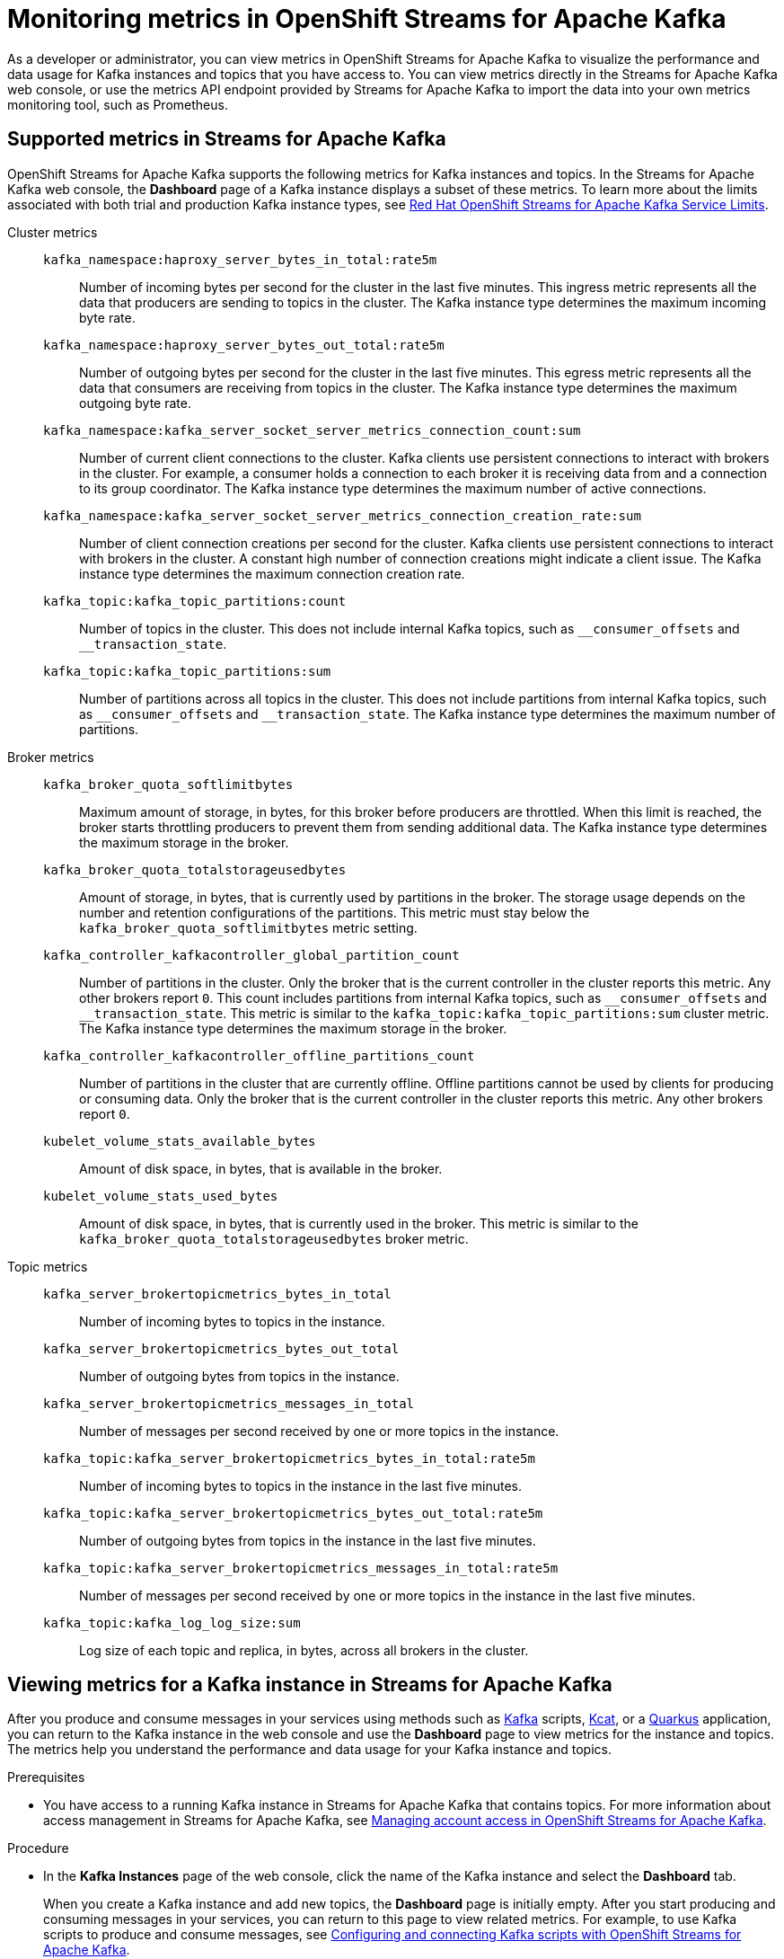 ////
START GENERATED ATTRIBUTES
WARNING: This content is generated by running npm --prefix .build run generate:attributes
////

//All OpenShift Application Services
:org-name: Application Services
:product-long-rhoas: OpenShift Application Services
:community:
:imagesdir: ./images
:property-file-name: app-services.properties
:samples-git-repo: https://github.com/redhat-developer/app-services-guides
:base-url: https://github.com/redhat-developer/app-services-guides/tree/main/docs/
:sso-token-url: https://sso.redhat.com/auth/realms/redhat-external/protocol/openid-connect/token
:cloud-console-url: https://console.redhat.com/
:service-accounts-url: https://console.redhat.com/application-services/service-accounts

//OpenShift
:openshift: OpenShift
:osd-name-short: OpenShift Dedicated

//OpenShift Application Services CLI
:base-url-cli: https://github.com/redhat-developer/app-services-cli/tree/main/docs/
:command-ref-url-cli: commands
:installation-guide-url-cli: rhoas/rhoas-cli-installation/README.adoc
:service-contexts-url-cli: rhoas/rhoas-service-contexts/README.adoc

//OpenShift Streams for Apache Kafka
:product-long-kafka: OpenShift Streams for Apache Kafka
:product-kafka: Streams for Apache Kafka
:product-version-kafka: 1
:service-url-kafka: https://console.redhat.com/application-services/streams/
:getting-started-url-kafka: kafka/getting-started-kafka/README.adoc
:kafka-bin-scripts-url-kafka: kafka/kafka-bin-scripts-kafka/README.adoc
:kafkacat-url-kafka: kafka/kcat-kafka/README.adoc
:quarkus-url-kafka: kafka/quarkus-kafka/README.adoc
:nodejs-url-kafka: kafka/nodejs-kafka/README.adoc
:getting-started-rhoas-cli-url-kafka: kafka/rhoas-cli-getting-started-kafka/README.adoc
:topic-config-url-kafka: kafka/topic-configuration-kafka/README.adoc
:consumer-config-url-kafka: kafka/consumer-configuration-kafka/README.adoc
:access-mgmt-url-kafka: kafka/access-mgmt-kafka/README.adoc
:metrics-monitoring-url-kafka: kafka/metrics-monitoring-kafka/README.adoc
:service-binding-url-kafka: kafka/service-binding-kafka/README.adoc
:message-browsing-url-kafka: kafka/message-browsing-kafka/README.adoc

//OpenShift Service Registry
:product-long-registry: OpenShift Service Registry
:product-registry: Service Registry
:registry: Service Registry
:product-version-registry: 1
:service-url-registry: https://console.redhat.com/application-services/service-registry/
:getting-started-url-registry: registry/getting-started-registry/README.adoc
:quarkus-url-registry: registry/quarkus-registry/README.adoc
:getting-started-rhoas-cli-url-registry: registry/rhoas-cli-getting-started-registry/README.adoc
:access-mgmt-url-registry: registry/access-mgmt-registry/README.adoc
:content-rules-registry: https://access.redhat.com/documentation/en-us/red_hat_openshift_service_registry/1/guide/9b0fdf14-f0d6-4d7f-8637-3ac9e2069817[Supported Service Registry content and rules]
:service-binding-url-registry: registry/service-binding-registry/README.adoc

//OpenShift Connectors
:connectors: Connectors
:product-long-connectors: OpenShift Connectors
:product-connectors: Connectors
:product-version-connectors: 1
:service-url-connectors: https://console.redhat.com/application-services/connectors
:getting-started-url-connectors: connectors/getting-started-connectors/README.adoc
:getting-started-rhoas-cli-url-connectors: connectors/rhoas-cli-getting-started-connectors/README.adoc

//OpenShift API Designer
:product-long-api-designer: OpenShift API Designer
:product-api-designer: API Designer
:product-version-api-designer: 1
:service-url-api-designer: https://console.redhat.com/application-services/api-designer/
:getting-started-url-api-designer: api-designer/getting-started-api-designer/README.adoc

//OpenShift API Management
:product-long-api-management: OpenShift API Management
:product-api-management: API Management
:product-version-api-management: 1
:service-url-api-management: https://console.redhat.com/application-services/api-management/

////
END GENERATED ATTRIBUTES
////

[id="chap-monitoring-metrics"]
= Monitoring metrics in {product-long-kafka}
ifdef::context[:parent-context: {context}]
:context: monitoring-metrics

// Purpose statement for the assembly
[role="_abstract"]
As a developer or administrator, you can view metrics in {product-long-kafka} to visualize the performance and data usage for Kafka instances and topics that you have access to. You can view metrics directly in the {product-kafka} web console, or use the metrics API endpoint provided by {product-kafka} to import the data into your own metrics monitoring tool, such as Prometheus.

//Additional line break to resolve mod docs generation error, not sure why. Leaving for now. (Stetson, 20 May 2021)

[id="ref-supported-metrics_{context}"]
== Supported metrics in {product-kafka}

[role="_abstract"]
{product-long-kafka} supports the following metrics for Kafka instances and topics. In the {product-kafka} web console, the *Dashboard* page of a Kafka instance displays a subset of these metrics. To learn more about the limits associated with both trial and production Kafka instance types, see https://access.redhat.com/articles/5979061[Red Hat OpenShift Streams for Apache Kafka Service Limits].


Cluster metrics::
+
--
`kafka_namespace:haproxy_server_bytes_in_total:rate5m`:: Number of incoming bytes per second for the cluster in the last five minutes. This ingress metric represents all the data that producers are sending to topics in the cluster.
The Kafka instance type determines the maximum incoming byte rate.

`kafka_namespace:haproxy_server_bytes_out_total:rate5m`:: Number of outgoing bytes per second for the cluster in the last five minutes. This egress metric represents all the data that consumers are receiving from topics in the cluster.
The Kafka instance type determines the maximum outgoing byte rate.

`kafka_namespace:kafka_server_socket_server_metrics_connection_count:sum`:: Number of current client connections to the cluster. Kafka clients use persistent connections to interact with brokers in the cluster. For example, a consumer holds a connection to each broker it is receiving data from and a connection to its group coordinator.
The Kafka instance type determines the maximum number of active connections.

`kafka_namespace:kafka_server_socket_server_metrics_connection_creation_rate:sum`:: Number of client connection creations per second for the cluster. Kafka clients use persistent connections to interact with brokers in the cluster. A constant high number of connection creations might indicate a client issue.
The Kafka instance type determines the maximum connection creation rate.

`kafka_topic:kafka_topic_partitions:count`:: Number of topics in the cluster. This does not include internal Kafka topics, such as `\__consumer_offsets` and `__transaction_state`.

`kafka_topic:kafka_topic_partitions:sum`:: Number of partitions across all topics in the cluster. This does not include partitions from internal Kafka topics, such as `\__consumer_offsets` and `__transaction_state`. The Kafka instance type determines the maximum number of partitions.
--

Broker metrics::
+
--
`kafka_broker_quota_softlimitbytes`:: Maximum amount of storage, in bytes, for this broker before producers are throttled. When this limit is reached, the broker starts throttling producers to prevent them from sending additional data.
The Kafka instance type determines the maximum storage in the broker.

`kafka_broker_quota_totalstorageusedbytes`:: Amount of storage, in bytes, that is currently used by partitions in the broker. The storage usage depends on the number and retention configurations of the partitions. This metric must stay below the `kafka_broker_quota_softlimitbytes` metric setting.

`kafka_controller_kafkacontroller_global_partition_count`:: Number of partitions in the cluster. Only the broker that is the current controller in the cluster reports this metric. Any other brokers report `0`. This count includes partitions from internal Kafka topics, such as `\__consumer_offsets` and `__transaction_state`. This metric is similar to the `kafka_topic:kafka_topic_partitions:sum` cluster metric.
The Kafka instance type determines the maximum storage in the broker.

`kafka_controller_kafkacontroller_offline_partitions_count`:: Number of partitions in the cluster that are currently offline. Offline partitions cannot be used by clients for producing or consuming data. Only the broker that is the current controller in the cluster reports this metric. Any other brokers report `0`.

`kubelet_volume_stats_available_bytes`:: Amount of disk space, in bytes, that is available in the broker.

`kubelet_volume_stats_used_bytes`:: Amount of disk space, in bytes, that is currently used in the broker. This metric is similar to the `kafka_broker_quota_totalstorageusedbytes` broker metric.
--

Topic metrics::
+
--
`kafka_server_brokertopicmetrics_bytes_in_total`:: Number of incoming bytes to topics in the instance.

`kafka_server_brokertopicmetrics_bytes_out_total`:: Number of outgoing bytes from topics in the instance.

`kafka_server_brokertopicmetrics_messages_in_total`:: Number of messages per second received by one or more topics in the instance.

`kafka_topic:kafka_server_brokertopicmetrics_bytes_in_total:rate5m`:: Number of incoming bytes to topics in the instance in the last five minutes.

`kafka_topic:kafka_server_brokertopicmetrics_bytes_out_total:rate5m`:: Number of outgoing bytes from topics in the instance in the last five minutes.

`kafka_topic:kafka_server_brokertopicmetrics_messages_in_total:rate5m`:: Number of messages per second received by one or more topics in the instance in the last five minutes.

`kafka_topic:kafka_log_log_size:sum`:: Log size of each topic and replica, in bytes, across all brokers in the cluster.
--

[id="proc-viewing-metrics_{context}"]
== Viewing metrics for a Kafka instance in {product-kafka}

[role="_abstract"]
After you produce and consume messages in your services using methods such as link:https://kafka.apache.org/downloads[Kafka^] scripts, link:https://github.com/edenhill/kcat[Kcat^], or a link:https://quarkus.io/[Quarkus^] application, you can return to the Kafka instance in the web console and use the *Dashboard* page to view metrics for the instance and topics. The metrics help you understand the performance and data usage for your Kafka instance and topics.

.Prerequisites
* You have access to a running Kafka instance in {product-kafka} that contains topics. For more information about access management in {product-kafka}, see {base-url}{access-mgmt-url-kafka}[Managing account access in {product-long-kafka}^].

.Procedure
* In the *Kafka Instances* page of the web console, click the name of the Kafka instance and select the *Dashboard* tab.
+
When you create a Kafka instance and add new topics, the *Dashboard* page is initially empty. After you start producing and consuming messages in your services, you can return to this page to view related metrics. For example, to use Kafka scripts to produce and consume messages, see {base-url}{kafka-bin-scripts-url-kafka}[Configuring and connecting Kafka scripts with {product-long-kafka}^].

NOTE: In some cases, after you start producing and consuming messages, you might need to wait several minutes for the latest metrics to appear. You might also need to wait until your instance and topics contain enough data for metrics to appear.



[id="proc-configuring-metrics-prometheus_{context}"]
== Configuring metrics monitoring for a Kafka instance in Prometheus

[role="_abstract"]
As an alternative to viewing metrics for a Kafka instance in the {product-long-kafka} web console, you can export your metrics to https://prometheus.io/docs/introduction/overview/[Prometheus^] and integrate the metrics with your own metrics monitoring platform. {product-kafka} provides a `kafkas/{id}/metrics/federate` API endpoint that you can configure as a scrape target for Prometheus to use to collect and store metrics. You can then access the metrics in the https://prometheus.io/docs/visualization/browser/[Prometheus expression browser^] or in a data-graphing tool such as https://prometheus.io/docs/visualization/grafana/[Grafana^].

This procedure follows the https://prometheus.io/docs/prometheus/latest/configuration/configuration/#configuration-file[Configuration File^] method defined by Prometheus for integrating third-party metrics. If you use the Prometheus Operator in your monitoring environment, you can also follow the https://github.com/prometheus-operator/prometheus-operator/blob/main/Documentation/additional-scrape-config.md#additional-scrape-configuration[Additional Scrape Configuration^] method.

.Prerequisites
* You have access to a running Kafka instance that contains topics in {product-kafka}. For more information about access management in {product-kafka}, see {base-url}{access-mgmt-url-kafka}[Managing account access in {product-long-kafka}^].
* You have the ID and the SASL/OAUTHBEARER token endpoint for the Kafka instance. To relocate the Kafka instance ID and the token endpoint, select your Kafka instance in the {product-kafka} web console, select the options menu (three vertical dots), and click *Connection*.
* You have the generated credentials for your service account that has access to the Kafka instance. To reset the credentials, use the {service-accounts-url}[Service Accounts^] page in the *Application Services* section of the Red Hat Hybrid Cloud Console.
* You've installed a Prometheus instance in your monitoring environment. For installation instructions, see https://prometheus.io/docs/prometheus/latest/getting_started/[Getting Started^] in the Prometheus documentation.

.Procedure
. In your Prometheus configuration file, add the following information. Replace the variable values with your own Kafka instance and service account information.
+
--
The `<kafka_instance_id>` is the ID of the Kafka instance. The `<client_id>` and `<client_secret>` are the generated credentials for your service account that you copied previously. The `<token_url>` is the SASL/OAUTHBEARER token endpoint for the Kafka instance.

.Required information for Prometheus configuration file
[source,yaml,subs="+quotes"]
----
- job_name: "kafka-federate"
  static_configs:
  - targets: ["api.openshift.com"]
  scheme: "https"
  metrics_path: "/api/kafkas_mgmt/v1/kafkas/__<kafka_instance_id>__/metrics/federate"
  oauth2:
    client_id: "__<client_id>__"
    client_secret: "__<client_secret>__"
    token_url: "__<token_url>__"
----

The new scrape target becomes available after the configuration has reloaded.
--
. View your collected metrics in the Prometheus expression browser at `http://__<host>__:__<port>__/graph`, or integrate your Prometheus data source with a data-graphing tool such as Grafana. For information about Prometheus metrics in Grafana, see https://prometheus.io/docs/visualization/grafana/[Grafana Support for Prometheus^] in the Grafana documentation.
+
--
If you use Grafana with your Prometheus instance, you can import the predefined https://grafana.com/grafana/dashboards/15835[{product-long-kafka} Grafana dashboard^] to set up your metrics display. For import instructions, see https://grafana.com/docs/grafana/v7.5/dashboards/export-import/#importing-a-dashboard[Importing a dashboard^] in the Grafana documentation.
--

When you create a Kafka instance and add new topics, the metrics are initially empty. After you start producing and consuming messages in your services, you can return to your monitoring tool to view related metrics. For example, to use Kafka scripts to produce and consume messages, see {base-url}{kafka-bin-scripts-url-kafka}[Configuring and connecting Kafka scripts with {product-long-kafka}^].

NOTE: In some cases, after you start producing and consuming messages, you might need to wait several minutes for the latest metrics to appear. You might also need to wait until your instance and topics contain enough data for metrics to appear.

[NOTE]
====
If you use the Prometheus Operator in your monitoring environment, you can alternatively create a `kafka-federate.yaml` file as an additional scrape configuration in your Prometheus custom resource as shown in the following example commands. For more information about this method, see https://github.com/prometheus-operator/prometheus-operator/blob/main/Documentation/additional-scrape-config.md#additional-scrape-configuration[Additional Scrape Configuration^] in the Prometheus documentation.

.Example `kafka-federate.yaml` file
[source,yaml,subs="+quotes"]
----
- job_name: "kafka-federate"
  static_configs:
  - targets: ["api.openshift.com"]
  scheme: "https"
  metrics_path: "/api/kafkas_mgmt/v1/kafkas/__<kafka_instance_id>__/metrics/federate"
  oauth2:
    client_id: "__<client_id>__"
    client_secret: "__<client_secret>__"
    token_url: "__<token_url>__"
----

.Example command to create and apply a Kubernetes secret
[source,subs="+quotes"]
----
kubectl create secret generic additional-scrape-configs --from-file=__<~/kafka-federate.yaml>__ --dry-run -o yaml \
kubectl apply -f - -n __<namespace>__
----

.Example Prometheus custom resource with new secret
[source,subs="+quotes"]
----
apiVersion: monitoring.coreos.com/v1
kind: Prometheus
metadata:
    ...
spec:
    ...
    additionalScrapeConfigs:
        name: additional-scrape-configs
        key: kafka-federate.yaml
----

====

[id="proc-configuring-prometheus-alerts_{context}"]
== Configuring Prometheus alerts for Kafka instance limits

.Prerequisites
* You have successfully configured metrics monitoring for a Kafka instance in Prometheus.
* You use the Prometheus Operator in your monitoring environment.
* You can define https://prometheus.io/docs/prometheus/latest/configuration/alerting_rules/[alerting rules^] in Prometheus and can deploy an https://github.com/prometheus-operator/prometheus-operator/blob/main/Documentation/user-guides/alerting.md/[Alertmanager cluster^] in Prometheus Operator.


.Procedure
. Create a `PrometheusRule` custom resource with alerts defined for the https://access.redhat.com/articles/5979061[capacity of your Kafka instance].
. Apply the `PrometheusRule` to the cluster that you are federating the metrics to.

.Example `PrometheusRule` custom resource for a Kafka broker storage limit alert
[source,subs="+quotes"]
----
apiVersion: monitoring.coreos.com/v1
kind: PrometheusRule
spec:
  groups:
    - name: limits
      rules:
        - alert: KafkaBrokerStorageFillingUp
          expr: predict_linear(kubelet_volume_stats_available_bytes{persistentvolumeclaim=~"data-(.+)-kafka-[0-9]+"}[1h], 4 * 3600)
          labels:
            severity: <SOME_SEVERITY>
          annotations:
            summary: 'Broker PersistentVolume is filling up.'
            description: 'Based on recent sampling, the Broker PersistentVolume claimed by {{ $labels.persistentvolumeclaim }} is expected to fill up within four days.
----




[role="_additional-resources"]
.Additional resources
* {base-url}{getting-started-url-kafka}[Getting started with {product-long-kafka}^]
* {base-url}{getting-started-rhoas-cli-url-kafka}[Getting started with the `rhoas` CLI for {product-long-kafka}^]
* {base-url-cli}{command-ref-url-cli}[CLI command reference (rhoas)^]
* https://prometheus.io/docs/prometheus/latest/getting_started/[Getting Started^] in the Prometheus documentation
* https://prometheus.io/docs/visualization/grafana/[Grafana Support for Prometheus^]
* https://grafana.com/docs/grafana/latest/datasources/prometheus/[Prometheus Data Source^] in the Grafana documentation

ifdef::parent-context[:context: {parent-context}]
ifndef::parent-context[:!context:]

